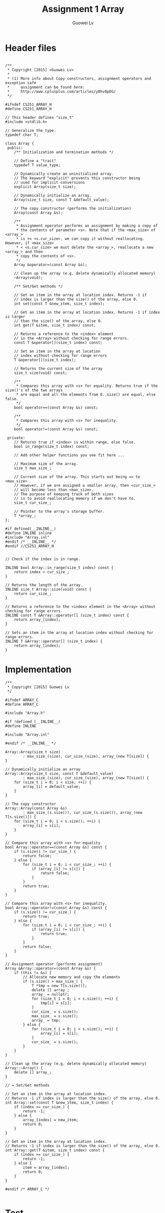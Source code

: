 #+TITLE: Assignment 1 Array
#+AUTHOR: Guowei Lv

* Header files

#+begin_src C++ :tangle Array.h

/**
 * Copyright [2015] <Guowei Lv>
 *
 * (1) More info about Copy constructors, assignment operators and exception safe
 *     assignment can be found here:
 *     http://www.cplusplus.com/articles/y8hv0pDG/
 */

#ifndef CS251_ARRAY_H
#define CS251_ARRAY_H

// This header defines "size_t"
#include <stdlib.h>

// Generalize the type.
typedef char T;

class Array {
 public:
    /** Initialization and termination methods */

    // Define a "trait"
    typedef T value_type;

    // Dynamically create an uninitialized array.
    // The keyword "explicit" prevents this constructor being
    // used for implicit conversions
    explicit Array(size_t size);

    // Dynamically initialize an array.
    Array(size_t size, const T &default_value);

    // The copy constructor (performs the initialization)
    Array(const Array &s);

    /**
     * Assignment operator performs an assignment by making a copy of
     * the contents of parameter <s>. Note that if the <max_size> of <array_>
     * is >= <s.cur_size>, we can copy it without reallocating. However, if <max_size>
     * < <s.cur_size> we must delete the <array_>, reallocate a new <array_> and then
     * copy the contents of <s>.
     */
    Array &operator=(const Array &s);

    // Clean up the array (e.g. delete dynamically allocated memory)
    ~Array(void);

    /** Set/Get methods */

    // Set an item in the array at location index. Returns -1 if
    // index is larger than the size() of the array, else 0.
    int set(const T &new_item, size_t index);

    // Get an item in the array at location index. Returns -1 if index is larger
    // than the size() of the array, else 0.
    int get(T &item, size_t index) const;

    // Returns a reference to the <index> element
    // in the <Array> without checking for range errors.
    const T &operator[](size_t index) const;

    // Set an item in the array at location
    // index without checking for range errors
    T &operator[](size_t index);

    // Returns the current size of the array
    size_t size(void) const;

    /**
     * Compares this array with <s> for equality. Returns true if the size()'s of the two arrays
     * are equal and all the elements from 0..size() are equal, else false.
     */
    bool operator==(const Array &s) const;

    /**
     * Compares this array with <s> for inequality.
     */
    bool operator!=(const Array &s) const;

 private:
    // Returns true if <index> is within range, else false.
    bool in_range(size_t index) const;

    // Add other helper functions you see fit here ...

    // Maximum size of the array.
    size_t max_size_;

    // Current size of the array. This starts out being == to <max_size>
    // However, if we are assigned a smaller array, then <cur_size_>
    // will become less than <max_size>.
    // The purpose of keeping track of both sizes
    // is to avoid reallocating memory if we don't have to.
    size_t cur_size_;

    // Pointer to the array's storage buffer.
    T *array_;
};

#if defined(__INLINE__)
#define INLINE inline
#include "Array.inl"
#endif /* __INLINE__ */
#endif //CS251_ARRAY_H

#+end_src

#+begin_src C++ :tangle Array.inl
// Check if the index is in range.

INLINE bool Array::in_range(size_t index) const {
    return index < cur_size_;
}

// Returns the length of the array.
INLINE size_t Array::size(void) const {
    return cur_size_;
}

// Returns a reference to the <index> element in the <Array> without checking for range errors.
INLINE const T &Array::operator[] (size_t index) const {
    return array_[index];
}

// Sets an item in the array at location index without checking for range errors.
INLINE T &Array::operator[] (size_t index) {
    return array_[index];
}
#+end_src

* Implementation

#+begin_src C++ :tangle Array.cpp
/**
 * Copyright [2015] Guowei Lv
 */

#ifndef ARRAY_C
#define ARRAY_C

#include "Array.h"

#if !defined (__INLINE__)
#define INLINE

#include "Array.inl"

#endif /* __INLINE__ */

Array::Array(size_t size)
        : max_size_(size), cur_size_(size), array_(new T[size]) {
}

// Dynamically initialize an array
Array::Array(size_t size, const T &default_value)
        : max_size_(size), cur_size_(size), array_(new T[size]) {
    for (size_t i = 0; i < size; ++i) {
        array_[i] = default_value;
    }
}

// The copy constructor
Array::Array(const Array &s)
        : max_size_(s.size()), cur_size_(s.size()), array_(new T[s.size()]) {
    for (size_t i = 0; i < s.size(); ++i) {
        array_[i] = s[i];
    }
}

// Compare this array with <s> for equality
bool Array::operator==(const Array &s) const {
    if (s.size() != cur_size_) {
        return false;
    } else {
        for (size_t i = 0; i < cur_size_; ++i) {
            if (array_[i] != s[i]) {
                return false;
            }
        }
        return true;
    }
}

// Compare this array with <s> for inequality.
bool Array::operator!=(const Array &s) const {
    if (s.size() != cur_size_) {
        return true;
    } else {
        for (size_t i = 0; i < cur_size_; ++i) {
            if (array_[i] != s[i]) {
                return true;
            }
        }
        return false;
    }
}

// Assignment operator (performs assignment)
Array &Array::operator=(const Array &s) {
    if (this != &s) {
        // Allocate new memory and copy the elements
        if (s.size() > max_size_) {
            T *tmp = new T[s.size()];
            delete [] array_;
            array_ = nullptr;
            for (size_t i = 0; i < s.size(); ++i) {
                tmp[i] = s[i];
            }
            cur_size_ = s.size();
            max_size_ = s.size();
            array_ = tmp;
        } else {
            for (size_t i = 0; i < s.size(); ++i) {
                array_[i] = s[i];
            }
            cur_size_ = s.size();
        }
    }
}

// Clean up the array (e.g. delete dynamically allocated memory)
Array::~Array() {
    delete [] array_;
}

// = Set/Get methods

// Set an item in the array at location index.
// Returns -1 if index is larger than the size() of the array, else 0.
int Array::set(const T &new_item, size_t index) {
    if (index >= cur_size_) {
        return -1;
    } else {
        array_[index] = new_item;
        return 0;
    }
}

// Get an item in the array at location index.
// Returns -1 if index is larger than the size() of the array, else 0.
int Array::get(T &item, size_t index) const {
    if (index >= cur_size_) {
        return -1;
    } else {
        item = array_[index];
        return 0;
    }
}

#endif /* ARRAY_C */

#+end_src

* Test

#+begin_src C++ :tangle main.cpp
/**
 * Copyright [2015] <Guowei Lv>
 * Uses a Array to reverse a name and test various properties of class Array<>.
 */

#include <assert.h>
#include <iostream>
#include <string>
#include "Array.h"

static const int INITIAL_NAME_LEN = 80;

typedef Array ARRAY;

int main(int argc, char *argv[]) {
    ARRAY a1(INITIAL_NAME_LEN, ' ');
    size_t i;
    std::string name;
    assert (a1.size() == INITIAL_NAME_LEN);

    std::cout << "please enter your name..: ";
    std::getline(std::cin, name);

    std::cout << "read in: " << name.length() << std::endl;

    for (i = 0; i < name.length(); i++)
        if (a1.set(name[i], i) == -1) {
            std::cout.flush();
            std::cerr << std::endl << "index out of range" << std::endl;
            return 1;
        }

    std::cout << "size is " << a1.size() << std::endl << "your name is..: ";

    for (i = 0; i < a1.size(); i++)
        std::cout << a1[i];

    std::cout << std::endl;

    // Test initialization with the copy constructor.
    ARRAY a2(a1);
    ARRAY a3(a1.size() + a2.size(), -1);

    // Test the assignment operator.
    a1 = a2;
    assert (a1.size() == a2.size());
    assert (a1 == a2);
    assert (!(a1 != a2));

    a2 = a3;
    assert (a1.size() != a2.size());
    assert (a1 != a2);

    // Test the operator[] for setting and getting.
    a2[0] = 'c';
    assert (a2[0] == 'c');

    // Test for self assignment.
    a3 = a3;
    std::cout << "your name backwards is..: ";

    // Note that we're "off by one here" so we'll get a range error.
    for (int j = name.length(); j >= 0; j--) {
        ARRAY::value_type c;

        if (a1.get(c, j - 1) == -1) {
            std::cout.flush();
            std::cerr << std::endl << "index out of range" << std::endl;
            return 1;
        }
        std::cout << c;
    }
    std::cout << "\n";
    return 0;
}

#+end_src

* Makefile
#+begin_src CMakeLists :tangle CMakeLists.txt
cmake_minimum_required(VERSION 3.1)
project(cs251)
set(CMAKE_CXX_FLAGS "${CMAKE_CXX_FLAGS} -std=c++11")
set(SOURCE_FILES main.cpp)
add_executable(cs251 ${SOURCE_FILES} Array.h Array.cpp)
#+end_src

* How to run
** Compile and Build
Extract all the source code into files and compile and build the executable.
#+BEGIN_SRC emacs-lisp :exports none
;; tangle the source code
(org-babel-tangle)
;; export to pdf
(org-latex-export-to-pdf)
;; build
(shell-command-to-string "cmake CMakeLists.txt")
(shell-command-to-string "make")
#+END_SRC

#+RESULTS:
: Scanning dependencies of target cs251
: [ 50%] Building CXX object CMakeFiles/cs251.dir/main.cpp.o
: [100%] Building CXX object CMakeFiles/cs251.dir/Array.cpp.o
: Linking CXX executable cs251
: [100%] Built target cs251

** Run
Run the project.
#+begin_src emacs-lisp :exports none
(shell-command-to-string "./cs251")
#+end_src

#+RESULTS:
: zsh:1: no such file or directory: ./cs251

** Clean
Keeps only the org file.
#+begin_src emacs-lisp :exports none
(shell-command-to-string "make clean")
(shell-command-to-string "rm -fr *.cpp *.h *.inl *.tex *.pdf *.txt *.cmake _minted-assignment1 CMakeFiles Makefile")
#+end_src

#+RESULTS:

